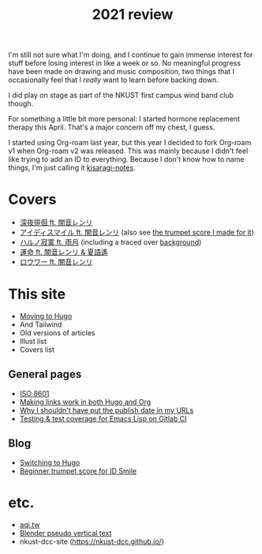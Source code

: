 #+title: 2021 review
#+published: 2021-12-31
#+series: Yearly reviews

I'm still not sure what I'm doing, and I continue to gain immense interest for stuff before losing interest in like a week or so. No meaningful progress have been made on drawing and music composition, two things that I occasionally feel that I /really/ want to learn before backing down.

I did play on stage as part of the NKUST first campus wind band club though.

For something a little bit more personal: I started hormone replacement therapy this April. That's a major concern off my chest, I guess.

I started using Org-roam last year, but this year I decided to fork Org-roam v1 when Org-roam v2 was released. This was mainly because I didn't feel like trying to add an ID to everything. Because I don't know how to name things, I'm just calling it [[https://github.com/kisaragi-hiu/kisaragi-notes][kisaragi-notes]].

* Covers

- [[file:covers/20210311-深夜徘徊-シャノン.org][深夜徘徊 ft. 闇音レンリ]]
- [[file:covers/20210525-アイディスマイル-とあ.org][アイディスマイル ft. 闇音レンリ]] (also see [[file:blog/2021-05-01-idsmile-trumpet-sheet.org][the trumpet score I made for it]])
- [[file:covers/20210625-ハルノ寂寞-稲葉曇.org][ハルノ寂寞 ft. 雨月]] (including a traced over [[file:illust/2021-06-22.org][background]])
- [[file:covers/20211013-運命.org][運命 ft. 闇音レンリ & 夏語遙]]
- [[file:covers/20211208-ロウワー.org][ロウワー ft. 闇音レンリ]]

* This site

- [[/2021-03-20-switching-to-hugo.org][Moving to Hugo]]
- And Tailwind
- Old versions of articles
- Illust list
- Covers list

** General pages

- [[file:/iso8601.org][ISO 8601]]
- [[file:/links-in-both-hugo-and-org.org][Making links work in both Hugo and Org]]
- [[file:/why-not-date-in-url.org][Why I shouldn't have put the publish date in my URLs]]
- [[file:/emacs-lisp-testing-gitlab-ci.org][Testing & test coverage for Emacs Lisp on Gitlab CI]]

** Blog

- [[file:/blog/2020-03-20-hugo.org][Switching to Hugo]]
- [[file:/blog/2021-05-01-idsmile-trumpet-sheet.org][Beginner trumpet score for ID Smile]]

* etc.

- [[file:/projects/aqi-tw.org][aqi.tw]]
- [[file:/projects/blender-pseudo-vertical-text.org][Blender pseudo vertical text]]
- nkust-dcc-site ([[https://nkust-dcc.github.io/]])
